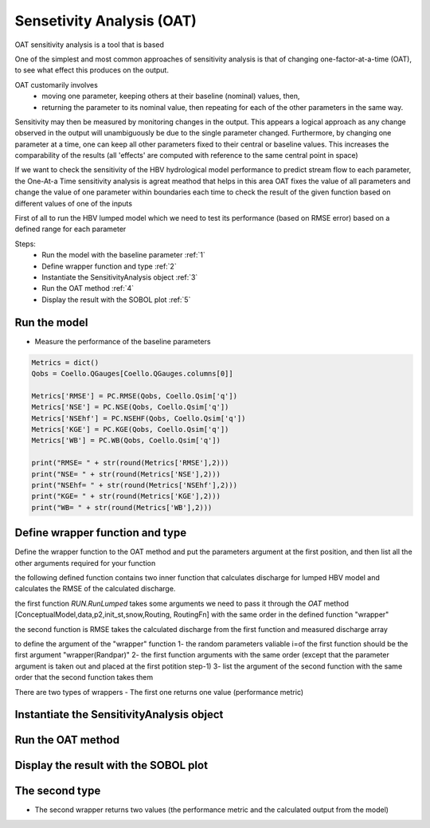******************************
Sensetivity Analysis (OAT)
******************************
OAT sensitivity analysis is a tool that is based 

One of the simplest and most common approaches of sensitivity analysis is that of changing one-factor-at-a-time (OAT), to see what effect this produces on the output.

OAT customarily involves
	- moving one parameter, keeping others at their baseline (nominal) values, then,
	- returning the parameter to its nominal value, then repeating for each of the other parameters in the same way.

Sensitivity may then be measured by monitoring changes in the output. This appears a logical approach as any change observed in the output will unambiguously be due to the single parameter changed. Furthermore, by changing one parameter at a time, one can keep all other parameters fixed to their central or baseline values. This increases the comparability of the results (all 'effects' are computed with reference to the same central point in space)


If we want to check the sensitivity of the HBV hydrological model performance to predict stream flow to each parameter, the One-At-a Time sensitivity analysis is agreat meathod that helps in this area 
OAT fixes the value of all parameters and change the value of one parameter within boundaries each time to check the result of the given function based on different values of one of the inputs

First of all to run the HBV lumped model which we need to test its 
performance (based on RMSE error) based on a defined range for each parameter 

Steps:
	* Run the model with the baseline parameter :ref:`1`
	* Define wrapper function and type :ref:`2`
	* Instantiate the SensitivityAnalysis object :ref:`3`
	* Run the OAT method :ref:`4`
	* Display the result with the SOBOL plot :ref:`5`

.. _1:

Run the model
--------------

.. code-block:: ipython3
	:linenos:
	
	import pandas as pd

	import Hapi.rrm.hbv_bergestrom92 as HBVLumped
	from Hapi.run import Run
	from Hapi.catchment import Catchment
	from Hapi.rrm.routing import Routing
	import Hapi.statistics.performancecriteria as PC
	from Hapi.statistics.sensitivityanalysis import SensitivityAnalysis as SA

	Parameterpath = "/data/Lumped/Coello_Lumped2021-03-08_muskingum.txt"

	Path = "/data/Lumped/"

	### meteorological data
	start = "2009-01-01"
	end = "2011-12-31"
	name = "Coello"
	Coello = Catchment(name, start, end)
	Coello.ReadLumpedInputs(Path + "meteo_data-MSWEP.csv")

	### Basic_inputs
	# catchment area
	CatArea = 1530
	# temporal resolution
	# [Snow pack, Soil moisture, Upper zone, Lower Zone, Water content]
	InitialCond = [0,10,10,10,0]

	Coello.ReadLumpedModel(HBVLumped, CatArea, InitialCond)

	### parameters
	 # no snow subroutine
	Snow = 0
	# if routing using Maxbas True, if Muskingum False
	Maxbas = False
	Coello.ReadParameters(Parameterpath, Snow, Maxbas=Maxbas)

	parameters = pd.read_csv(Parameterpath, index_col = 0, header = None)
	parameters.rename(columns={1:'value'}, inplace=True)

	UB = pd.read_csv(Path + "/UB-1-Muskinguk.txt", index_col = 0, header = None)
	parnames = UB.index
	UB = UB[1].tolist()
	LB = pd.read_csv(Path + "/LB-1-Muskinguk.txt", index_col = 0, header = None)
	LB = LB[1].tolist()
	Coello.ReadParametersBounds(UB, LB, Snow)

	# observed flow
	Coello.ReadDischargeGauges(Path + "Qout_c.csv", fmt="%Y-%m-%d")
	### Routing
	Route=1
	# RoutingFn=Routing.TriangularRouting2
	RoutingFn = Routing.Muskingum

	### run the model
	Run.RunLumped(Coello, Route, RoutingFn)

- Measure the performance of the baseline parameters

.. code:: ipython3

	Metrics = dict()
	Qobs = Coello.QGauges[Coello.QGauges.columns[0]]

	Metrics['RMSE'] = PC.RMSE(Qobs, Coello.Qsim['q'])
	Metrics['NSE'] = PC.NSE(Qobs, Coello.Qsim['q'])
	Metrics['NSEhf'] = PC.NSEHF(Qobs, Coello.Qsim['q'])
	Metrics['KGE'] = PC.KGE(Qobs, Coello.Qsim['q'])
	Metrics['WB'] = PC.WB(Qobs, Coello.Qsim['q'])

	print("RMSE= " + str(round(Metrics['RMSE'],2)))
	print("NSE= " + str(round(Metrics['NSE'],2)))
	print("NSEhf= " + str(round(Metrics['NSEhf'],2)))
	print("KGE= " + str(round(Metrics['KGE'],2)))
	print("WB= " + str(round(Metrics['WB'],2)))

.. _2:
Define wrapper function and type
----------------------------------------

Define the wrapper function to the OAT method and put the parameters argument
at the first position, and then list all the other arguments required for your function

the following defined function contains two inner function that calculates discharge for lumped HBV model and calculates the RMSE of the calculated discharge.

the first function `RUN.RunLumped` takes some arguments we need to pass it through the `OAT` method 
[ConceptualModel,data,p2,init_st,snow,Routing, RoutingFn] with the same order in the defined function "wrapper"

the second function is RMSE takes the calculated discharge from the first function and measured discharge array

to define the argument of the "wrapper" function
1- the random parameters valiable i=of the first function should be the first argument "wrapper(Randpar)"
2- the first function arguments with the same order (except that the parameter argument is taken out and placed at the first potition step-1)
3- list the argument of the second function with the same order that the second function takes them

There are two types of wrappers 
- The first one returns one value (performance metric)

.. code-block:: ipython3
	:linenos:

	# For Type 1
	def WrapperType1(Randpar,Route, RoutingFn, Qobs):
	    Coello.Parameters = Randpar

	    Run.RunLumped(Coello, Route, RoutingFn)
	    rmse = PC.RMSE(Qobs, Coello.Qsim['q'])
	    return rmse


.. _3:
Instantiate the SensitivityAnalysis object
-------------------------------------------

.. code-block:: ipython3
	:linenos:

	fn = WrapperType2

	Positions = [10]

	Sen = SA(parameters,Coello.LB, Coello.UB, fn, Positions, 5, Type=Type)

.. _4:
Run the OAT method
-------------------

.. code-block:: ipython3
	:linenos:
	Sen.OAT(Route, RoutingFn, Qobs)

.. _5:
Display the result with the SOBOL plot
---------------------------------------

.. code-block:: ipython3
	:linenos:

	From = ''
	To = ''
	
	    fig, ax1 = Sen.Sobol(RealValues=False, Title="Sensitivity Analysis of the RMSE to models parameters",
	              xlabel = "Maxbas Values", ylabel="RMSE", From=From, To=To,xlabel2='Time',
	              ylabel2='Discharge m3/s', spaces=[None,None,None,None,None,None])
	

The second type 
----------------

- The second wrapper returns two values (the performance metric and the calculated output from the model)

.. code-block:: ipython3
	:linenos:

	# For Type 2
	def WrapperType2(Randpar,Route, RoutingFn, Qobs):
	    Coello.Parameters = Randpar

	    Run.RunLumped(Coello, Route, RoutingFn)
	    rmse = PC.RMSE(Qobs, Coello.Qsim['q'])
	    return rmse, Coello.Qsim['q']


        fig, (ax1,ax2) = Sen.Sobol(RealValues=False, Title="Sensitivity Analysis of the RMSE to models parameters",
              xlabel = "Maxbas Values", ylabel="RMSE", From=From, To=To,xlabel2='Time',
              ylabel2='Discharge m3/s', spaces=[None,None,None,None,None,None])
	    From = 0
	    To = len(Qobs.values)
	    ax2.plot(Qobs.values[From:To], label='Observed', color='red')